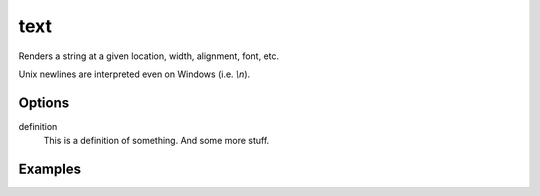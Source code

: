 text
====

Renders a string at a given location, width, alignment, font, etc.

Unix newlines are interpreted even on Windows (i.e. `\\n`).

Options
-------


definition
   This is a definition of something.
   And some more stuff.



Examples
--------

.. raw:: html

  <script src="https://gist.github.com/andymeneely/52d7b8e332194946bc69.js"></script>
